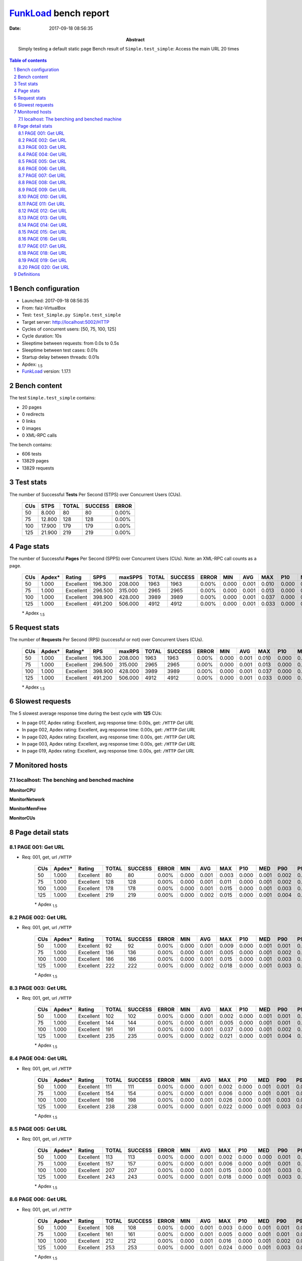 ======================
FunkLoad_ bench report
======================


:date: 2017-09-18 08:56:35
:abstract: Simply testing a default static page
           Bench result of ``Simple.test_simple``: 
           Access the main URL 20 times

.. _FunkLoad: http://funkload.nuxeo.org/
.. sectnum::    :depth: 2
.. contents:: Table of contents
.. |APDEXT| replace:: \ :sub:`1.5`

Bench configuration
-------------------

* Launched: 2017-09-18 08:56:35
* From: faiz-VirtualBox
* Test: ``test_Simple.py Simple.test_simple``
* Target server: http://localhost:5002/HTTP
* Cycles of concurrent users: [50, 75, 100, 125]
* Cycle duration: 10s
* Sleeptime between requests: from 0.0s to 0.5s
* Sleeptime between test cases: 0.01s
* Startup delay between threads: 0.01s
* Apdex: |APDEXT|
* FunkLoad_ version: 1.17.1


Bench content
-------------

The test ``Simple.test_simple`` contains: 

* 20 pages
* 0 redirects
* 0 links
* 0 images
* 0 XML-RPC calls

The bench contains:

* 606 tests
* 13829 pages
* 13829 requests


Test stats
----------

The number of Successful **Tests** Per Second (STPS) over Concurrent Users (CUs).

 .. image:: tests.png

 ================== ================== ================== ================== ==================
                CUs               STPS              TOTAL            SUCCESS              ERROR
 ================== ================== ================== ================== ==================
                 50              8.000                 80                 80             0.00%
                 75             12.800                128                128             0.00%
                100             17.900                179                179             0.00%
                125             21.900                219                219             0.00%
 ================== ================== ================== ================== ==================



Page stats
----------

The number of Successful **Pages** Per Second (SPPS) over Concurrent Users (CUs).
Note: an XML-RPC call counts as a page.

 .. image:: pages_spps.png
 .. image:: pages.png

 ================== ================== ================== ================== ================== ================== ================== ================== ================== ================== ================== ================== ================== ================== ==================
                CUs             Apdex*             Rating               SPPS            maxSPPS              TOTAL            SUCCESS              ERROR                MIN                AVG                MAX                P10                MED                P90                P95
 ================== ================== ================== ================== ================== ================== ================== ================== ================== ================== ================== ================== ================== ================== ==================
                 50              1.000          Excellent            196.300            208.000               1963               1963             0.00%              0.000              0.001              0.010              0.000              0.001              0.001              0.002
                 75              1.000          Excellent            296.500            315.000               2965               2965             0.00%              0.000              0.001              0.013              0.000              0.001              0.002              0.002
                100              1.000          Excellent            398.900            428.000               3989               3989             0.00%              0.000              0.001              0.037              0.000              0.001              0.002              0.003
                125              1.000          Excellent            491.200            506.000               4912               4912             0.00%              0.000              0.001              0.033              0.000              0.001              0.003              0.005
 ================== ================== ================== ================== ================== ================== ================== ================== ================== ================== ================== ================== ================== ================== ==================

 \* Apdex |APDEXT|

Request stats
-------------

The number of **Requests** Per Second (RPS) (successful or not) over Concurrent Users (CUs).

 .. image:: requests_rps.png
 .. image:: requests.png
 .. image:: time_rps.png

 ================== ================== ================== ================== ================== ================== ================== ================== ================== ================== ================== ================== ================== ================== ==================
                CUs             Apdex*            Rating*                RPS             maxRPS              TOTAL            SUCCESS              ERROR                MIN                AVG                MAX                P10                MED                P90                P95
 ================== ================== ================== ================== ================== ================== ================== ================== ================== ================== ================== ================== ================== ================== ==================
                 50              1.000          Excellent            196.300            208.000               1963               1963             0.00%              0.000              0.001              0.010              0.000              0.001              0.001              0.002
                 75              1.000          Excellent            296.500            315.000               2965               2965             0.00%              0.000              0.001              0.013              0.000              0.001              0.002              0.002
                100              1.000          Excellent            398.900            428.000               3989               3989             0.00%              0.000              0.001              0.037              0.000              0.001              0.002              0.003
                125              1.000          Excellent            491.200            506.000               4912               4912             0.00%              0.000              0.001              0.033              0.000              0.001              0.003              0.005
 ================== ================== ================== ================== ================== ================== ================== ================== ================== ================== ================== ================== ================== ================== ==================

 \* Apdex |APDEXT|

Slowest requests
----------------

The 5 slowest average response time during the best cycle with **125** CUs:

* In page 017, Apdex rating: Excellent, avg response time: 0.00s, get: ``/HTTP``
  `Get URL`
* In page 002, Apdex rating: Excellent, avg response time: 0.00s, get: ``/HTTP``
  `Get URL`
* In page 020, Apdex rating: Excellent, avg response time: 0.00s, get: ``/HTTP``
  `Get URL`
* In page 003, Apdex rating: Excellent, avg response time: 0.00s, get: ``/HTTP``
  `Get URL`
* In page 019, Apdex rating: Excellent, avg response time: 0.00s, get: ``/HTTP``
  `Get URL`

Monitored hosts
---------------


localhost: The benching and benched machine
~~~~~~~~~~~~~~~~~~~~~~~~~~~~~~~~~~~~~~~~~~~

**MonitorCPU**

.. image:: localhost_MonitorCPU.png

**MonitorNetwork**

.. image:: localhost_MonitorNetwork.png

**MonitorMemFree**

.. image:: localhost_MonitorMemFree.png

**MonitorCUs**

.. image:: localhost_MonitorCUs.png


Page detail stats
-----------------


PAGE 001: Get URL
~~~~~~~~~~~~~~~~~

* Req: 001, get, url ``/HTTP``

     .. image:: request_001.001.png

     ================== ================== ================== ================== ================== ================== ================== ================== ================== ================== ================== ================== ==================
                    CUs             Apdex*             Rating              TOTAL            SUCCESS              ERROR                MIN                AVG                MAX                P10                MED                P90                P95
     ================== ================== ================== ================== ================== ================== ================== ================== ================== ================== ================== ================== ==================
                     50              1.000          Excellent                 80                 80             0.00%              0.000              0.001              0.003              0.000              0.001              0.002              0.002
                     75              1.000          Excellent                128                128             0.00%              0.000              0.001              0.011              0.000              0.001              0.002              0.003
                    100              1.000          Excellent                178                178             0.00%              0.000              0.001              0.015              0.000              0.001              0.003              0.005
                    125              1.000          Excellent                219                219             0.00%              0.000              0.002              0.015              0.000              0.001              0.004              0.006
     ================== ================== ================== ================== ================== ================== ================== ================== ================== ================== ================== ================== ==================

     \* Apdex |APDEXT|

PAGE 002: Get URL
~~~~~~~~~~~~~~~~~

* Req: 001, get, url ``/HTTP``

     .. image:: request_002.001.png

     ================== ================== ================== ================== ================== ================== ================== ================== ================== ================== ================== ================== ==================
                    CUs             Apdex*             Rating              TOTAL            SUCCESS              ERROR                MIN                AVG                MAX                P10                MED                P90                P95
     ================== ================== ================== ================== ================== ================== ================== ================== ================== ================== ================== ================== ==================
                     50              1.000          Excellent                 92                 92             0.00%              0.000              0.001              0.009              0.000              0.001              0.001              0.002
                     75              1.000          Excellent                136                136             0.00%              0.000              0.001              0.005              0.000              0.001              0.002              0.002
                    100              1.000          Excellent                186                186             0.00%              0.000              0.001              0.015              0.000              0.001              0.003              0.005
                    125              1.000          Excellent                222                222             0.00%              0.000              0.002              0.018              0.000              0.001              0.003              0.006
     ================== ================== ================== ================== ================== ================== ================== ================== ================== ================== ================== ================== ==================

     \* Apdex |APDEXT|

PAGE 003: Get URL
~~~~~~~~~~~~~~~~~

* Req: 001, get, url ``/HTTP``

     .. image:: request_003.001.png

     ================== ================== ================== ================== ================== ================== ================== ================== ================== ================== ================== ================== ==================
                    CUs             Apdex*             Rating              TOTAL            SUCCESS              ERROR                MIN                AVG                MAX                P10                MED                P90                P95
     ================== ================== ================== ================== ================== ================== ================== ================== ================== ================== ================== ================== ==================
                     50              1.000          Excellent                102                102             0.00%              0.000              0.001              0.002              0.000              0.001              0.001              0.001
                     75              1.000          Excellent                144                144             0.00%              0.000              0.001              0.005              0.000              0.001              0.001              0.002
                    100              1.000          Excellent                191                191             0.00%              0.000              0.001              0.037              0.000              0.001              0.002              0.004
                    125              1.000          Excellent                235                235             0.00%              0.000              0.002              0.021              0.000              0.001              0.004              0.006
     ================== ================== ================== ================== ================== ================== ================== ================== ================== ================== ================== ================== ==================

     \* Apdex |APDEXT|

PAGE 004: Get URL
~~~~~~~~~~~~~~~~~

* Req: 001, get, url ``/HTTP``

     .. image:: request_004.001.png

     ================== ================== ================== ================== ================== ================== ================== ================== ================== ================== ================== ================== ==================
                    CUs             Apdex*             Rating              TOTAL            SUCCESS              ERROR                MIN                AVG                MAX                P10                MED                P90                P95
     ================== ================== ================== ================== ================== ================== ================== ================== ================== ================== ================== ================== ==================
                     50              1.000          Excellent                111                111             0.00%              0.000              0.001              0.002              0.000              0.001              0.001              0.002
                     75              1.000          Excellent                154                154             0.00%              0.000              0.001              0.006              0.000              0.001              0.001              0.002
                    100              1.000          Excellent                198                198             0.00%              0.000              0.001              0.026              0.000              0.001              0.003              0.005
                    125              1.000          Excellent                238                238             0.00%              0.000              0.001              0.022              0.000              0.001              0.003              0.005
     ================== ================== ================== ================== ================== ================== ================== ================== ================== ================== ================== ================== ==================

     \* Apdex |APDEXT|

PAGE 005: Get URL
~~~~~~~~~~~~~~~~~

* Req: 001, get, url ``/HTTP``

     .. image:: request_005.001.png

     ================== ================== ================== ================== ================== ================== ================== ================== ================== ================== ================== ================== ==================
                    CUs             Apdex*             Rating              TOTAL            SUCCESS              ERROR                MIN                AVG                MAX                P10                MED                P90                P95
     ================== ================== ================== ================== ================== ================== ================== ================== ================== ================== ================== ================== ==================
                     50              1.000          Excellent                113                113             0.00%              0.000              0.001              0.002              0.000              0.000              0.001              0.001
                     75              1.000          Excellent                157                157             0.00%              0.000              0.001              0.006              0.000              0.001              0.001              0.002
                    100              1.000          Excellent                207                207             0.00%              0.000              0.001              0.015              0.000              0.001              0.003              0.004
                    125              1.000          Excellent                243                243             0.00%              0.000              0.001              0.018              0.000              0.001              0.003              0.005
     ================== ================== ================== ================== ================== ================== ================== ================== ================== ================== ================== ================== ==================

     \* Apdex |APDEXT|

PAGE 006: Get URL
~~~~~~~~~~~~~~~~~

* Req: 001, get, url ``/HTTP``

     .. image:: request_006.001.png

     ================== ================== ================== ================== ================== ================== ================== ================== ================== ================== ================== ================== ==================
                    CUs             Apdex*             Rating              TOTAL            SUCCESS              ERROR                MIN                AVG                MAX                P10                MED                P90                P95
     ================== ================== ================== ================== ================== ================== ================== ================== ================== ================== ================== ================== ==================
                     50              1.000          Excellent                108                108             0.00%              0.000              0.001              0.003              0.000              0.001              0.001              0.002
                     75              1.000          Excellent                161                161             0.00%              0.000              0.001              0.005              0.000              0.001              0.001              0.002
                    100              1.000          Excellent                212                212             0.00%              0.000              0.001              0.016              0.000              0.001              0.002              0.004
                    125              1.000          Excellent                253                253             0.00%              0.000              0.001              0.024              0.000              0.001              0.003              0.004
     ================== ================== ================== ================== ================== ================== ================== ================== ================== ================== ================== ================== ==================

     \* Apdex |APDEXT|

PAGE 007: Get URL
~~~~~~~~~~~~~~~~~

* Req: 001, get, url ``/HTTP``

     .. image:: request_007.001.png

     ================== ================== ================== ================== ================== ================== ================== ================== ================== ================== ================== ================== ==================
                    CUs             Apdex*             Rating              TOTAL            SUCCESS              ERROR                MIN                AVG                MAX                P10                MED                P90                P95
     ================== ================== ================== ================== ================== ================== ================== ================== ================== ================== ================== ================== ==================
                     50              1.000          Excellent                104                104             0.00%              0.000              0.001              0.003              0.000              0.001              0.001              0.001
                     75              1.000          Excellent                158                158             0.00%              0.000              0.001              0.013              0.000              0.001              0.001              0.002
                    100              1.000          Excellent                216                216             0.00%              0.000              0.001              0.011              0.000              0.001              0.002              0.003
                    125              1.000          Excellent                258                258             0.00%              0.000              0.001              0.017              0.000              0.001              0.002              0.004
     ================== ================== ================== ================== ================== ================== ================== ================== ================== ================== ================== ================== ==================

     \* Apdex |APDEXT|

PAGE 008: Get URL
~~~~~~~~~~~~~~~~~

* Req: 001, get, url ``/HTTP``

     .. image:: request_008.001.png

     ================== ================== ================== ================== ================== ================== ================== ================== ================== ================== ================== ================== ==================
                    CUs             Apdex*             Rating              TOTAL            SUCCESS              ERROR                MIN                AVG                MAX                P10                MED                P90                P95
     ================== ================== ================== ================== ================== ================== ================== ================== ================== ================== ================== ================== ==================
                     50              1.000          Excellent                102                102             0.00%              0.000              0.001              0.002              0.000              0.001              0.001              0.001
                     75              1.000          Excellent                157                157             0.00%              0.000              0.001              0.004              0.000              0.001              0.001              0.002
                    100              1.000          Excellent                207                207             0.00%              0.000              0.001              0.011              0.000              0.001              0.002              0.003
                    125              1.000          Excellent                265                265             0.00%              0.000              0.001              0.014              0.000              0.001              0.002              0.003
     ================== ================== ================== ================== ================== ================== ================== ================== ================== ================== ================== ================== ==================

     \* Apdex |APDEXT|

PAGE 009: Get URL
~~~~~~~~~~~~~~~~~

* Req: 001, get, url ``/HTTP``

     .. image:: request_009.001.png

     ================== ================== ================== ================== ================== ================== ================== ================== ================== ================== ================== ================== ==================
                    CUs             Apdex*             Rating              TOTAL            SUCCESS              ERROR                MIN                AVG                MAX                P10                MED                P90                P95
     ================== ================== ================== ================== ================== ================== ================== ================== ================== ================== ================== ================== ==================
                     50              1.000          Excellent                101                101             0.00%              0.000              0.001              0.005              0.000              0.001              0.001              0.001
                     75              1.000          Excellent                154                154             0.00%              0.000              0.001              0.004              0.000              0.000              0.001              0.002
                    100              1.000          Excellent                205                205             0.00%              0.000              0.001              0.011              0.000              0.001              0.002              0.003
                    125              1.000          Excellent                262                262             0.00%              0.000              0.001              0.022              0.000              0.001              0.002              0.003
     ================== ================== ================== ================== ================== ================== ================== ================== ================== ================== ================== ================== ==================

     \* Apdex |APDEXT|

PAGE 010: Get URL
~~~~~~~~~~~~~~~~~

* Req: 001, get, url ``/HTTP``

     .. image:: request_010.001.png

     ================== ================== ================== ================== ================== ================== ================== ================== ================== ================== ================== ================== ==================
                    CUs             Apdex*             Rating              TOTAL            SUCCESS              ERROR                MIN                AVG                MAX                P10                MED                P90                P95
     ================== ================== ================== ================== ================== ================== ================== ================== ================== ================== ================== ================== ==================
                     50              1.000          Excellent                100                100             0.00%              0.000              0.001              0.004              0.000              0.000              0.001              0.001
                     75              1.000          Excellent                152                152             0.00%              0.000              0.001              0.004              0.000              0.001              0.001              0.002
                    100              1.000          Excellent                202                202             0.00%              0.000              0.001              0.012              0.000              0.001              0.001              0.002
                    125              1.000          Excellent                260                260             0.00%              0.000              0.001              0.033              0.000              0.001              0.002              0.003
     ================== ================== ================== ================== ================== ================== ================== ================== ================== ================== ================== ================== ==================

     \* Apdex |APDEXT|

PAGE 011: Get URL
~~~~~~~~~~~~~~~~~

* Req: 001, get, url ``/HTTP``

     .. image:: request_011.001.png

     ================== ================== ================== ================== ================== ================== ================== ================== ================== ================== ================== ================== ==================
                    CUs             Apdex*             Rating              TOTAL            SUCCESS              ERROR                MIN                AVG                MAX                P10                MED                P90                P95
     ================== ================== ================== ================== ================== ================== ================== ================== ================== ================== ================== ================== ==================
                     50              1.000          Excellent                100                100             0.00%              0.000              0.001              0.002              0.000              0.000              0.001              0.002
                     75              1.000          Excellent                152                152             0.00%              0.000              0.001              0.005              0.000              0.000              0.001              0.002
                    100              1.000          Excellent                202                202             0.00%              0.000              0.001              0.011              0.000              0.001              0.001              0.002
                    125              1.000          Excellent                252                252             0.00%              0.000              0.001              0.017              0.000              0.001              0.002              0.003
     ================== ================== ================== ================== ================== ================== ================== ================== ================== ================== ================== ================== ==================

     \* Apdex |APDEXT|

PAGE 012: Get URL
~~~~~~~~~~~~~~~~~

* Req: 001, get, url ``/HTTP``

     .. image:: request_012.001.png

     ================== ================== ================== ================== ================== ================== ================== ================== ================== ================== ================== ================== ==================
                    CUs             Apdex*             Rating              TOTAL            SUCCESS              ERROR                MIN                AVG                MAX                P10                MED                P90                P95
     ================== ================== ================== ================== ================== ================== ================== ================== ================== ================== ================== ================== ==================
                     50              1.000          Excellent                100                100             0.00%              0.000              0.001              0.004              0.000              0.001              0.001              0.001
                     75              1.000          Excellent                151                151             0.00%              0.000              0.001              0.012              0.000              0.000              0.001              0.002
                    100              1.000          Excellent                202                202             0.00%              0.000              0.001              0.033              0.000              0.000              0.001              0.002
                    125              1.000          Excellent                250                250             0.00%              0.000              0.001              0.011              0.000              0.001              0.002              0.002
     ================== ================== ================== ================== ================== ================== ================== ================== ================== ================== ================== ================== ==================

     \* Apdex |APDEXT|

PAGE 013: Get URL
~~~~~~~~~~~~~~~~~

* Req: 001, get, url ``/HTTP``

     .. image:: request_013.001.png

     ================== ================== ================== ================== ================== ================== ================== ================== ================== ================== ================== ================== ==================
                    CUs             Apdex*             Rating              TOTAL            SUCCESS              ERROR                MIN                AVG                MAX                P10                MED                P90                P95
     ================== ================== ================== ================== ================== ================== ================== ================== ================== ================== ================== ================== ==================
                     50              1.000          Excellent                100                100             0.00%              0.000              0.001              0.002              0.000              0.000              0.002              0.002
                     75              1.000          Excellent                150                150             0.00%              0.000              0.001              0.006              0.000              0.001              0.002              0.003
                    100              1.000          Excellent                201                201             0.00%              0.000              0.001              0.009              0.000              0.001              0.001              0.002
                    125              1.000          Excellent                250                250             0.00%              0.000              0.001              0.020              0.000              0.001              0.002              0.004
     ================== ================== ================== ================== ================== ================== ================== ================== ================== ================== ================== ================== ==================

     \* Apdex |APDEXT|

PAGE 014: Get URL
~~~~~~~~~~~~~~~~~

* Req: 001, get, url ``/HTTP``

     .. image:: request_014.001.png

     ================== ================== ================== ================== ================== ================== ================== ================== ================== ================== ================== ================== ==================
                    CUs             Apdex*             Rating              TOTAL            SUCCESS              ERROR                MIN                AVG                MAX                P10                MED                P90                P95
     ================== ================== ================== ================== ================== ================== ================== ================== ================== ================== ================== ================== ==================
                     50              1.000          Excellent                 99                 99             0.00%              0.000              0.001              0.002              0.000              0.001              0.001              0.001
                     75              1.000          Excellent                150                150             0.00%              0.000              0.001              0.009              0.000              0.000              0.001              0.002
                    100              1.000          Excellent                200                200             0.00%              0.000              0.001              0.010              0.000              0.001              0.001              0.002
                    125              1.000          Excellent                250                250             0.00%              0.000              0.001              0.011              0.000              0.001              0.002              0.004
     ================== ================== ================== ================== ================== ================== ================== ================== ================== ================== ================== ================== ==================

     \* Apdex |APDEXT|

PAGE 015: Get URL
~~~~~~~~~~~~~~~~~

* Req: 001, get, url ``/HTTP``

     .. image:: request_015.001.png

     ================== ================== ================== ================== ================== ================== ================== ================== ================== ================== ================== ================== ==================
                    CUs             Apdex*             Rating              TOTAL            SUCCESS              ERROR                MIN                AVG                MAX                P10                MED                P90                P95
     ================== ================== ================== ================== ================== ================== ================== ================== ================== ================== ================== ================== ==================
                     50              1.000          Excellent                 98                 98             0.00%              0.000              0.001              0.006              0.000              0.001              0.001              0.002
                     75              1.000          Excellent                149                149             0.00%              0.000              0.001              0.005              0.000              0.001              0.001              0.002
                    100              1.000          Excellent                200                200             0.00%              0.000              0.001              0.006              0.000              0.001              0.002              0.003
                    125              1.000          Excellent                250                250             0.00%              0.000              0.001              0.013              0.000              0.001              0.002              0.004
     ================== ================== ================== ================== ================== ================== ================== ================== ================== ================== ================== ================== ==================

     \* Apdex |APDEXT|

PAGE 016: Get URL
~~~~~~~~~~~~~~~~~

* Req: 001, get, url ``/HTTP``

     .. image:: request_016.001.png

     ================== ================== ================== ================== ================== ================== ================== ================== ================== ================== ================== ================== ==================
                    CUs             Apdex*             Rating              TOTAL            SUCCESS              ERROR                MIN                AVG                MAX                P10                MED                P90                P95
     ================== ================== ================== ================== ================== ================== ================== ================== ================== ================== ================== ================== ==================
                     50              1.000          Excellent                 97                 97             0.00%              0.000              0.001              0.008              0.000              0.000              0.001              0.001
                     75              1.000          Excellent                149                149             0.00%              0.000              0.001              0.007              0.000              0.001              0.002              0.002
                    100              1.000          Excellent                200                200             0.00%              0.000              0.001              0.009              0.000              0.001              0.002              0.004
                    125              1.000          Excellent                248                248             0.00%              0.000              0.001              0.015              0.000              0.001              0.003              0.007
     ================== ================== ================== ================== ================== ================== ================== ================== ================== ================== ================== ================== ==================

     \* Apdex |APDEXT|

PAGE 017: Get URL
~~~~~~~~~~~~~~~~~

* Req: 001, get, url ``/HTTP``

     .. image:: request_017.001.png

     ================== ================== ================== ================== ================== ================== ================== ================== ================== ================== ================== ================== ==================
                    CUs             Apdex*             Rating              TOTAL            SUCCESS              ERROR                MIN                AVG                MAX                P10                MED                P90                P95
     ================== ================== ================== ================== ================== ================== ================== ================== ================== ================== ================== ================== ==================
                     50              1.000          Excellent                 94                 94             0.00%              0.000              0.001              0.004              0.000              0.001              0.001              0.003
                     75              1.000          Excellent                149                149             0.00%              0.000              0.001              0.009              0.000              0.001              0.002              0.004
                    100              1.000          Excellent                198                198             0.00%              0.000              0.001              0.018              0.000              0.001              0.002              0.003
                    125              1.000          Excellent                247                247             0.00%              0.000              0.002              0.020              0.000              0.001              0.003              0.007
     ================== ================== ================== ================== ================== ================== ================== ================== ================== ================== ================== ================== ==================

     \* Apdex |APDEXT|

PAGE 018: Get URL
~~~~~~~~~~~~~~~~~

* Req: 001, get, url ``/HTTP``

     .. image:: request_018.001.png

     ================== ================== ================== ================== ================== ================== ================== ================== ================== ================== ================== ================== ==================
                    CUs             Apdex*             Rating              TOTAL            SUCCESS              ERROR                MIN                AVG                MAX                P10                MED                P90                P95
     ================== ================== ================== ================== ================== ================== ================== ================== ================== ================== ================== ================== ==================
                     50              1.000          Excellent                 93                 93             0.00%              0.000              0.001              0.005              0.000              0.001              0.001              0.002
                     75              1.000          Excellent                143                143             0.00%              0.000              0.001              0.008              0.000              0.001              0.002              0.003
                    100              1.000          Excellent                197                197             0.00%              0.000              0.001              0.010              0.000              0.001              0.003              0.004
                    125              1.000          Excellent                244                244             0.00%              0.000              0.001              0.021              0.000              0.001              0.003              0.005
     ================== ================== ================== ================== ================== ================== ================== ================== ================== ================== ================== ================== ==================

     \* Apdex |APDEXT|

PAGE 019: Get URL
~~~~~~~~~~~~~~~~~

* Req: 001, get, url ``/HTTP``

     .. image:: request_019.001.png

     ================== ================== ================== ================== ================== ================== ================== ================== ================== ================== ================== ================== ==================
                    CUs             Apdex*             Rating              TOTAL            SUCCESS              ERROR                MIN                AVG                MAX                P10                MED                P90                P95
     ================== ================== ================== ================== ================== ================== ================== ================== ================== ================== ================== ================== ==================
                     50              1.000          Excellent                 86                 86             0.00%              0.000              0.001              0.001              0.000              0.001              0.001              0.001
                     75              1.000          Excellent                138                138             0.00%              0.000              0.001              0.008              0.000              0.001              0.002              0.004
                    100              1.000          Excellent                196                196             0.00%              0.000              0.001              0.009              0.000              0.001              0.002              0.003
                    125              1.000          Excellent                236                236             0.00%              0.000              0.002              0.021              0.000              0.001              0.004              0.006
     ================== ================== ================== ================== ================== ================== ================== ================== ================== ================== ================== ================== ==================

     \* Apdex |APDEXT|

PAGE 020: Get URL
~~~~~~~~~~~~~~~~~

* Req: 001, get, url ``/HTTP``

     .. image:: request_020.001.png

     ================== ================== ================== ================== ================== ================== ================== ================== ================== ================== ================== ================== ==================
                    CUs             Apdex*             Rating              TOTAL            SUCCESS              ERROR                MIN                AVG                MAX                P10                MED                P90                P95
     ================== ================== ================== ================== ================== ================== ================== ================== ================== ================== ================== ================== ==================
                     50              1.000          Excellent                 83                 83             0.00%              0.000              0.001              0.010              0.000              0.001              0.001              0.002
                     75              1.000          Excellent                133                133             0.00%              0.000              0.001              0.008              0.000              0.001              0.002              0.003
                    100              1.000          Excellent                191                191             0.00%              0.000              0.001              0.016              0.000              0.001              0.002              0.003
                    125              1.000          Excellent                230                230             0.00%              0.000              0.002              0.017              0.000              0.001              0.003              0.006
     ================== ================== ================== ================== ================== ================== ================== ================== ================== ================== ================== ================== ==================

     \* Apdex |APDEXT|

Definitions
-----------

* CUs: Concurrent users or number of concurrent threads executing tests.
* Request: a single GET/POST/redirect/XML-RPC request.
* Page: a request with redirects and resource links (image, css, js) for an HTML page.
* STPS: Successful tests per second.
* SPPS: Successful pages per second.
* RPS: Requests per second, successful or not.
* maxSPPS: Maximum SPPS during the cycle.
* maxRPS: Maximum RPS during the cycle.
* MIN: Minimum response time for a page or request.
* AVG: Average response time for a page or request.
* MAX: Maximmum response time for a page or request.
* P10: 10th percentile, response time where 10 percent of pages or requests are delivered.
* MED: Median or 50th percentile, response time where half of pages or requests are delivered.
* P90: 90th percentile, response time where 90 percent of pages or requests are delivered.
* P95: 95th percentile, response time where 95 percent of pages or requests are delivered.
* Apdex T: Application Performance Index,
  this is a numerical measure of user satisfaction, it is based
  on three zones of application responsiveness:

  - Satisfied: The user is fully productive. This represents the
    time value (T seconds) below which users are not impeded by
    application response time.

  - Tolerating: The user notices performance lagging within
    responses greater than T, but continues the process.

  - Frustrated: Performance with a response time greater than 4*T
    seconds is unacceptable, and users may abandon the process.

    By default T is set to 1.5s. This means that response time between 0
    and 1.5s the user is fully productive, between 1.5 and 6s the
    responsivness is tolerable and above 6s the user is frustrated.

    The Apdex score converts many measurements into one number on a
    uniform scale of 0-to-1 (0 = no users satisfied, 1 = all users
    satisfied).

    Visit http://www.apdex.org/ for more information.
* Rating: To ease interpretation, the Apdex score is also represented
  as a rating:

  - U for UNACCEPTABLE represented in gray for a score between 0 and 0.5

  - P for POOR represented in red for a score between 0.5 and 0.7

  - F for FAIR represented in yellow for a score between 0.7 and 0.85

  - G for Good represented in green for a score between 0.85 and 0.94

  - E for Excellent represented in blue for a score between 0.94 and 1.


Report generated with FunkLoad_ 1.17.1, more information available on the `FunkLoad site <http://funkload.nuxeo.org/#benching>`_.